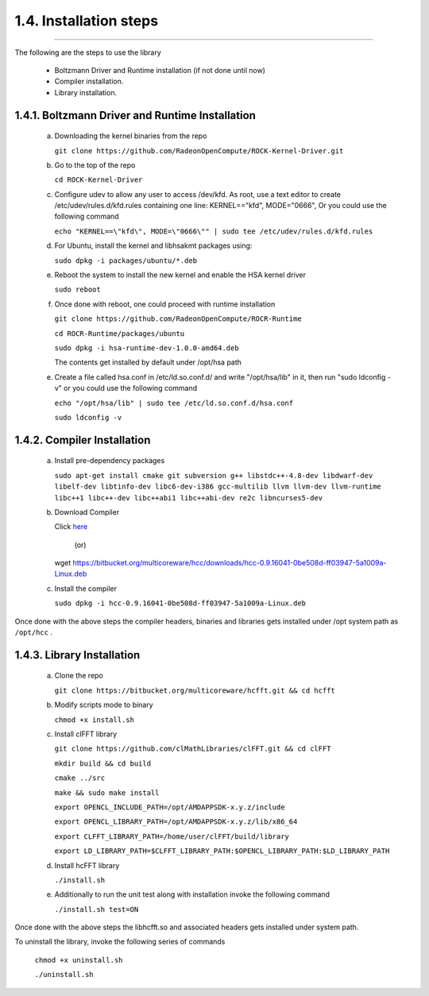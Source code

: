 ************************
1.4. Installation steps
************************
-------------------------------------------------------------------------------------------------------------------------------------------

The following are the steps to use the library

      * Boltzmann Driver and Runtime installation (if not done until now)
         
      * Compiler installation.

      * Library installation.

1.4.1. Boltzmann Driver and Runtime Installation
^^^^^^^^^^^^^^^^^^^^^^^^^^^^^^^^^^^^^^^^^^^^^^^^

     a. Downloading the kernel binaries from the repo

        ``git clone https://github.com/RadeonOpenCompute/ROCK-Kernel-Driver.git``

     b. Go to the top of the repo

        ``cd ROCK-Kernel-Driver``

     c. Configure udev to allow any user to access /dev/kfd.
        As root, use a text editor to create /etc/udev/rules.d/kfd.rules
        containing one line: KERNEL=="kfd", MODE="0666", Or you could use the following command

        ``echo "KERNEL==\"kfd\", MODE=\"0666\"" | sudo tee /etc/udev/rules.d/kfd.rules``

     d. For Ubuntu, install the kernel and libhsakmt packages using:

        ``sudo dpkg -i packages/ubuntu/*.deb``

     e. Reboot the system to install the new kernel and enable the HSA kernel driver

        ``sudo reboot``

     f. Once done with reboot, one could proceed with runtime installation

        ``git clone https://github.com/RadeonOpenCompute/ROCR-Runtime``

        ``cd ROCR-Runtime/packages/ubuntu``

        ``sudo dpkg -i hsa-runtime-dev-1.0.0-amd64.deb``

        The contents get installed by default under /opt/hsa path


     e. Create a file called hsa.conf in /etc/ld.so.conf.d/ and write "/opt/hsa/lib" in it,
        then run "sudo ldconfig -v" or you could use the following command

        ``echo "/opt/hsa/lib" | sudo tee /etc/ld.so.conf.d/hsa.conf``

        ``sudo ldconfig -v``

1.4.2. Compiler Installation
^^^^^^^^^^^^^^^^^^^^^^^^^^^^

     a. Install pre-dependency packages

        ``sudo apt-get install cmake git subversion g++ libstdc++-4.8-dev libdwarf-dev libelf-dev libtinfo-dev libc6-dev-i386 gcc-multilib llvm llvm-dev llvm-runtime libc++1 libc++-dev libc++abi1 libc++abi-dev re2c libncurses5-dev``

     b. Download Compiler 

        Click `here <https://bitbucket.org/multicoreware/hcc/downloads/hcc-0.9.16041-0be508d-ff03947-5a1009a-Linux.deb>`_
                                        
                                              (or)

        wget https://bitbucket.org/multicoreware/hcc/downloads/hcc-0.9.16041-0be508d-ff03947-5a1009a-Linux.deb

     c. Install the compiler

        ``sudo dpkg -i hcc-0.9.16041-0be508d-ff03947-5a1009a-Linux.deb``

Once done with the above steps the compiler headers, binaries and libraries gets installed under /opt system path as ``/opt/hcc`` .

1.4.3. Library Installation
^^^^^^^^^^^^^^^^^^^^^^^^^^^

    a. Clone the repo
             
       ``git clone https://bitbucket.org/multicoreware/hcfft.git && cd hcfft``

    b. Modify scripts mode to binary

       ``chmod +x install.sh``

    c. Install clFFT library

       ``git clone https://github.com/clMathLibraries/clFFT.git && cd clFFT``

       ``mkdir build && cd build``

       ``cmake ../src``

       ``make && sudo make install``

       ``export OPENCL_INCLUDE_PATH=/opt/AMDAPPSDK-x.y.z/include``

       ``export OPENCL_LIBRARY_PATH=/opt/AMDAPPSDK-x.y.z/lib/x86_64``

       ``export CLFFT_LIBRARY_PATH=/home/user/clFFT/build/library``

       ``export LD_LIBRARY_PATH=$CLFFT_LIBRARY_PATH:$OPENCL_LIBRARY_PATH:$LD_LIBRARY_PATH``


    d. Install hcFFT library

       ``./install.sh``


    e. Additionally to run the unit test along with installation invoke the following command

       ``./install.sh test=ON``

Once done with the above steps the libhcfft.so and associated headers gets installed under system path.

To uninstall the library, invoke the following series of commands

       ``chmod +x uninstall.sh``

       ``./uninstall.sh``
